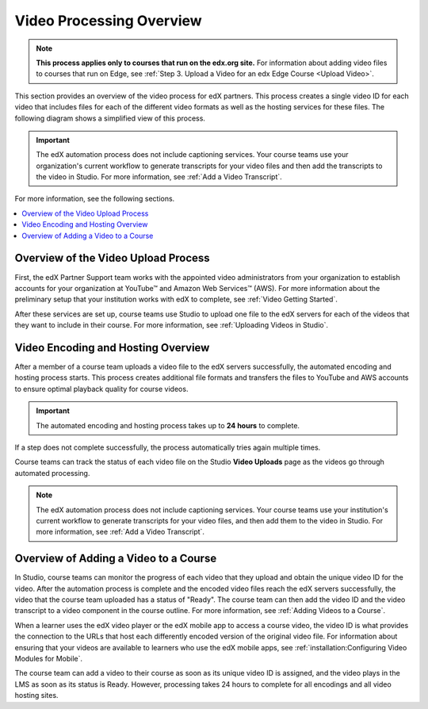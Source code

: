 .. _Video Processing Overview:

###########################
Video Processing Overview
###########################

.. note::
  **This process applies only to courses that run on the edx.org site.** For
  information about adding video files to courses that run on Edge, see
  :ref:`Step 3. Upload a Video for an edx Edge Course <Upload Video>`.

This section provides an overview of the video process for edX partners. This
process creates a single video ID for each video that includes files for each
of the different video formats as well as the hosting services for these files.
The following diagram shows a simplified view of this process.

.. image:: ../../../../shared/images/encoding_proc_overview.png
 :width: 700
 :alt: Flowchart of a course team uploading a video, followed by edX assigning
     a video ID, encoding and uploading the video in different formats to
     YouTube and AWS, and providing the video ID to the course team. The course
     team monitors processing and adds the video to a course.


.. important::
 The edX automation process does not include captioning services. Your course
 teams use your organization's current workflow to generate transcripts for
 your video files and then add the transcripts to the video in Studio. For more
 information, see :ref:`Add a Video Transcript`.

For more information, see the following sections.

.. contents::
  :local:
  :depth: 1

************************************
Overview of the Video Upload Process
************************************

First, the edX Partner Support team works with the appointed video
administrators from your organization to establish accounts for your
organization at YouTube™ and Amazon Web Services™ (AWS). For more information
about the preliminary setup that your institution works with edX to complete,
see :ref:`Video Getting Started`.

After these services are set up, course teams use Studio to upload one file to
the edX servers for each of the videos that they want to include in their
course. For more information, see :ref:`Uploading Videos in Studio`.

.. _Video Encoding and Hosting Overview:

************************************
Video Encoding and Hosting Overview
************************************

After a member of a course team uploads a video file to the edX servers
successfully, the automated encoding and hosting process starts. This process
creates additional file formats and transfers the files to YouTube and AWS
accounts to ensure optimal playback quality for course videos.

.. image:: ../../../../shared/images/encoding_process.png
 :width: 500
 :alt: Flowchart of course team uploading a video, followed by edX assigning a
     video ID and then transcoding it into four formats and transferring the
     results to YouTube and AWS.

.. important:: The automated encoding and hosting process takes up to **24
   hours** to complete.

If a step does not complete successfully, the process automatically tries again
multiple times.

Course teams can track the status of each video file on the Studio **Video
Uploads** page as the videos go through automated processing.

.. note::
 The edX automation process does not include captioning services. Your course
 teams use your institution's current workflow to generate transcripts for your
 video files, and then add them to the video in Studio. For more information,
 see :ref:`Add a Video Transcript`.

**************************************
Overview of Adding a Video to a Course
**************************************

In Studio, course teams can monitor the progress of each video that they upload
and obtain the unique video ID for the video. After the automation process is
complete and the encoded video files reach the edX servers successfully, the
video that the course team uploaded has a status of "Ready". The course team
can then add the video ID and the video transcript to a video component in the
course outline. For more information, see :ref:`Adding Videos to a Course`.

.. image:: ../../../../shared/images/add_video_process.png
 :width: 300
 :alt: Flowchart showing the video process assigning a video ID, and course
     teams obtaining the video ID, monitoring the process, and adding a video
     component in the course.

When a learner uses the edX video player or the edX mobile app to access a
course video, the video ID is what provides the connection to the URLs that
host each differently encoded version of the original video file. For
information about ensuring that your videos are available to learners who use
the edX mobile apps, see :ref:`installation:Configuring Video Modules for
Mobile`.

The course team can add a video to their course as soon as its unique video ID
is assigned, and the video plays in the LMS as soon as its status is Ready.
However, processing takes 24 hours to complete for all encodings and all video
hosting sites.
